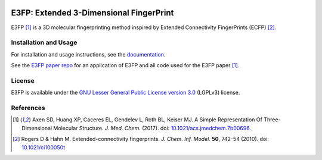 |Build Status| |Docs Status|

E3FP: Extended 3-Dimensional FingerPrint
========================================

E3FP [1]_ is a 3D molecular fingerprinting method
inspired by Extended Connectivity FingerPrints
(ECFP) [2]_.

Installation and Usage
----------------------

For installation and usage instructions, see the
`documentation <http://e3fp.readthedocs.io/>`_.

See the `E3FP paper repo <https://github.com/keiserlab/e3fp-paper>`_
for an application of E3FP and all code used
for the E3FP paper [1]_.


License
-------

E3FP is available under the
`GNU Lesser General Public License version 3.0 
<https://www.gnu.org/licenses/lgpl.html>`_ (LGPLv3) license.


References
----------
.. [1] Axen SD, Huang XP, Caceres EL, Gendelev L, Roth BL, Keiser MJ.
  A Simple Representation Of Three-Dimensional Molecular Structure.
  *J. Med. Chem.* (2017).
  doi: `10.1021/acs.jmedchem.7b00696 <http://dx.doi.org/10.1021/acs.jmedchem.7b00696>`_.
  |F1000 recommended|
.. [2] Rogers D & Hahn M.
  Extended-connectivity fingerprints.
  *J. Chem. Inf. Model.* **50**, 742-54 (2010).
  doi: `10.1021/ci100050t <http://dx.doi.org/10.1021/ci100050t>`_

.. |Build Status| image:: https://travis-ci.org/keiserlab/e3fp.svg?branch=master
   :target: https://travis-ci.org/keiserlab/e3fp
.. |Docs Status| image:: http://readthedocs.org/projects/e3fp/badge/?version=latest
   :target: http://e3fp.readthedocs.io/en/latest/?badge=latest
   :alt: Documentation Status
.. |F1000 recommended| image:: http://cdn.f1000.com.s3.amazonaws.com/images/badges/badgef1000.gif
   :target: http://f1000.com/prime/727824514?bd=1
   :alt: Access the recommendation on F1000Prime
   :width: 120px
   :scale: 75 %
